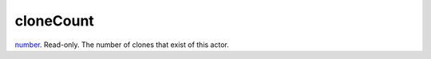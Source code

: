 cloneCount
====================================================================================================

`number`_. Read-only. The number of clones that exist of this actor.

.. _`number`: ../../../lua/type/number.html
